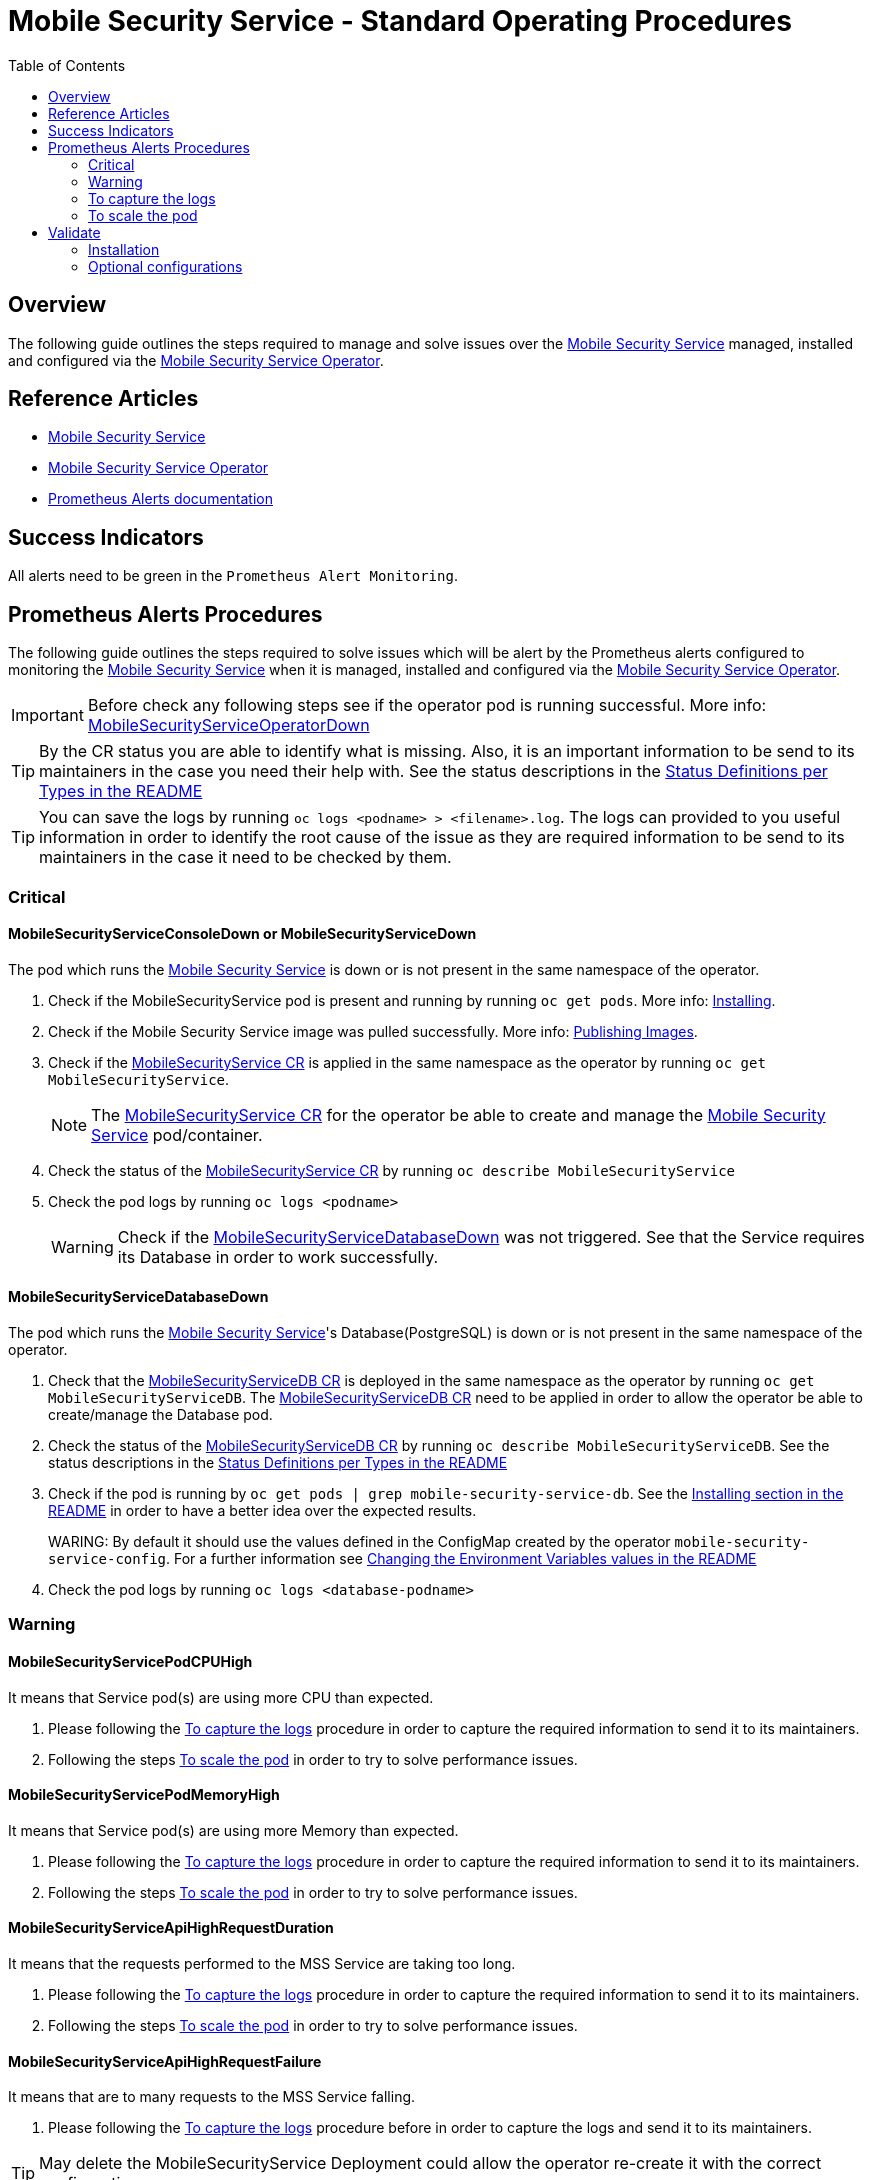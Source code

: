 ifdef::env-github[]
:status:
:tip-caption: :bulb:
:note-caption: :information_source:
:important-caption: :heavy_exclamation_mark:
:caution-caption: :fire:
:warning-caption: :warning:
:table-caption!:
endif::[]

:toc:
:toc-placement!:

= Mobile Security Service - Standard Operating Procedures

:toc:
toc::[]

== Overview

The following guide outlines the steps required to manage and solve issues over the https://github.com/aerogear/mobile-security-service[Mobile Security Service] managed, installed and configured via the https://github.com/aerogear/mobile-security-service-operator[Mobile Security Service Operator].

== Reference Articles

- https://github.com/aerogear/mobile-security-service/blob/master/README.adoc[Mobile Security Service]
- https://github.com/aerogear/mobile-security-service-operator/blob/master/README.adoc[Mobile Security Service Operator]
- https://prometheus.io/docs/practices/alerting/[Prometheus Alerts documentation]

== Success Indicators

All alerts need to be green in the `Prometheus Alert Monitoring`. 

== Prometheus Alerts Procedures

The following guide outlines the steps required to solve issues which will be alert by the Prometheus alerts configured to monitoring the https://github.com/aerogear/mobile-security-service[Mobile Security Service] when it is managed, installed and configured via the https://github.com/aerogear/mobile-security-service-operator[Mobile Security Service Operator].

IMPORTANT: Before check any following steps see if the operator pod is running successful. More info: https://github.com/aerogear/mobile-security-service-operator/blob/0.2.0/SOP/SOP-operator.adoc[MobileSecurityServiceOperatorDown]

TIP: By the CR status you are able to identify what is missing. Also, it is an important information to be send to its maintainers in the case you need their help with. See the status descriptions in the https://github.com/aerogear/mobile-security-service-operator#status-definition-per-types[Status Definitions per Types in the README]

TIP: You can save the logs by running `oc logs <podname> > <filename>.log`. The logs can provided to you useful information in order to identify the root cause of the issue as they are required information to be send to its maintainers in the case it need to be checked by them.

=== Critical

==== MobileSecurityServiceConsoleDown or MobileSecurityServiceDown

The pod which runs the https://github.com/aerogear/mobile-security-service[Mobile Security Service] is down or is not present in the same namespace of the operator.

. Check if the MobileSecurityService pod is present and running by running `oc get pods`. More info: link:https://github.com/aerogear/mobile-security-service-operator#Installing[Installing].
. Check if the Mobile Security Service image was pulled successfully. More info: link:https://github.com/aerogear/mobile-security-service-operator/README.adoc#publishing-images[Publishing Images].
. Check if the link:./deploy/crds/mobile-security-service_v1alpha1_mobilesecurityservice_cr.yaml[MobileSecurityService CR] is applied in the same namespace as the operator by running `oc get MobileSecurityService`.
+
NOTE: The link:./deploy/crds/mobile-security-service_v1alpha1_mobilesecurityservice_cr.yaml[MobileSecurityService CR] for the operator be able to create and manage the https://github.com/aerogear/mobile-security-service/blob/master/README.adoc[Mobile Security Service] pod/container.
+
. Check the status of the link:./deploy/crds/mobile-security-service_v1alpha1_mobilesecurityservice_cr.yaml[MobileSecurityService CR] by running `oc describe MobileSecurityService`
. Check the pod logs by running `oc logs <podname>`
+
WARNING: Check if the <<MobileSecurityServiceDatabaseDown>> was not triggered. See that the Service requires its Database in order to work successfully.

==== MobileSecurityServiceDatabaseDown

The pod which runs the https://github.com/aerogear/mobile-security-service[Mobile Security Service]'s Database(PostgreSQL) is down or is not present in the same namespace of the operator.

. Check that the link:./deploy/crds/mobile-security-service_v1alpha1_mobilesecurityservicedb_cr.yaml[MobileSecurityServiceDB CR] is deployed in the same namespace as the operator by running `oc get MobileSecurityServiceDB`. The link:./deploy/crds/mobile-security-service_v1alpha1_mobilesecurityservicedb_cr.yaml[MobileSecurityServiceDB CR] need to be applied in order to allow the operator be able to create/manage the Database pod.
. Check the status of the link:./deploy/crds/mobile-security-service_v1alpha1_mobilesecurityservicedb_cr.yaml[MobileSecurityServiceDB CR] by running `oc describe MobileSecurityServiceDB`. See the status descriptions in the https://github.com/aerogear/mobile-security-service-operator#status-definition-per-types[Status Definitions per Types in the README]
. Check if the pod is running by `oc get pods | grep mobile-security-service-db`. See the link:.https://github.com/aerogear/mobile-security-service-operator#Installing[Installing section in the README] in order to have a better idea over the expected results.
+
WARING: By default it should use the values defined in the ConfigMap created by the operator `mobile-security-service-config`. For a further information see link:.https://github.com/aerogear/mobile-security-service-operator#changing-the-environment-variables-values[Changing the Environment Variables values in the README]
+
. Check the pod logs by running `oc logs <database-podname>`

=== Warning

==== MobileSecurityServicePodCPUHigh

It means that Service pod(s) are using more CPU than expected.

. Please following the <<To capture the logs>> procedure in order to capture the required information to send it to its maintainers.
. Following the steps <<To scale the pod>> in order to try to solve performance issues.

==== MobileSecurityServicePodMemoryHigh

It means that Service pod(s) are using more Memory than expected.

. Please following the <<To capture the logs>> procedure in order to capture the required information to send it to its maintainers.
. Following the steps <<To scale the pod>> in order to try to solve performance issues.

==== MobileSecurityServiceApiHighRequestDuration

It means that the requests performed to the MSS Service are taking too long.

. Please following the <<To capture the logs>> procedure in order to capture the required information to send it to its maintainers.
. Following the steps <<To scale the pod>> in order to try to solve performance issues.

==== MobileSecurityServiceApiHighRequestFailure

It means that are to many requests to the MSS Service falling.

. Please following the <<To capture the logs>> procedure before in order to capture the logs and send it to its maintainers.

TIP: May delete the MobileSecurityService Deployment could allow the operator re-create it with the correct configuration.

==== MobileSecurityServiceApiHighConcurrentRequests

It means that MSS API has HTTP requests latency longer that 30 seconds.

. Please following the <<To capture the logs>> procedure in order to capture the required information to send it to its maintainers.
. Following the steps <<To scale the pod>> in order to try to solve performance issues.

=== To capture the logs

The following steps would be performed by the Console (OCP UI)

. Capture a snapshot of the 'Mobile Security Service Application' Grafana dashboard and track it over time. The metrics can be useful for identifying performance issues over time.
. Increase the log level of the Service pod (`pod/mobile-security-service-<xyz123>`)
.. Go to `Applications -> Deployment` and click on in the `mobile-security-service`
.. Go to the `Environment` tab
.. Remove the `Env Var` `LOG_LEVEL` and add a new `Env Var` `LOG_LEVEL` with the value `debug`
.. After saving the re-deploy will be done automatically.

. Capture the Service logs
+
NOTE: You are able to capture the logs by the Console (OCP UI).
+
.. Get the pod names by running `oc get pods`
.. Save the logs by running `oc logs <database-podname> > <filename>.log` for each pod
. Capture CR Status by running `oc describe <CRDKind>`. See the https://github.com/aerogear/mobile-security-service-operator#crd-definitions[CRD Definitions] to know all kinds.
+
NOTE: The above steps may bring an useful information for you identify the root cause and they are important to capture the required data for its maintainers are able to do improvements and/or fixes to avoid this scenario.

=== To scale the pod

You can scale the MSS pod by changing the spec size in the link:./deploy/crds/mobile-security-service_v1alpha1_mobilesecurityservice_cr.yaml[MobileSecurityService CR].

. Run `oc edit MobileSecurityService` and add the new spec size for it.

IMPORTANT: The architecture of https://github.com/aerogear/mobile-security-service[Mobile Security Service] will not allow you scale its database.

== Validate

IMPORTANT: The `OK` status which has for all CR/CRD kinds means that all objects required and managed by its controller was created and managed successfully.

=== Installation

Following the steps to ensure that all is as expected.

. Switch to the Mobile Security Service namespace by running `oc project <namespace>`. E.g `oc project mobile-security-service`
. Check if the its Service and Database are installed with success by run `oc describe MobileSecurityService` and `oc describe MobileSecurityServiceDB` and checking with both has the `OK` status.

NOTE: You can check the https://github.com/aerogear/mobile-security-service-operator#Installing[Installing] in order to have a better idea over the expected result.

=== Optional configurations

==== Monitor

If the https://github.com/aerogear/mobile-security-service-operator/blob/master/README.adoc#monitoring-service-metrics[Monitoring Service (Metrics)] is enabled for your installation you are able to check its Grafana Dashboard, `Mobile Security Service Application`, and the Prometheus Monitoring instance used for it.

==== Backup

If the https://github.com/aerogear/mobile-security-service-operator#configuring-the-backup-service[Backup Service] is enable then you are able to check if the link:./deploy/crds/mobile-security-service_v1alpha1_mobilesecurityservicebackup_crd.yaml[MobileSecurityServiceBackup] are applied, installed and configured with success by running `oc describe MobileSecurityBackup`. See https://github.com/aerogear/mobile-security-service-operator#verifying[Verifying] section in the README.


